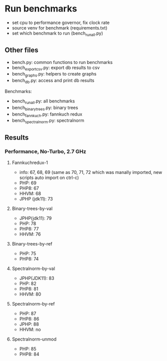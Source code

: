 * Run benchmarks
+ set cpu to performance governor, fix clock rate
+ source venv for benchmark (requirements.txt)
+ set which benchmark to run (bench_run_all.py)

** Other files
+ bench.py: common functions to run benchmarks
+ bench_export_csv.py: export db results to csv
+ bench_graphs.py: helpers to create graphs
+ bench_db.py: access and print db results

Benchmarks:
+ bench_run_all.py: all benchmarks
+ bench_binarytrees.py: binary trees
+ bench_fannkuch.py: fannkuch redux
+ bench_spectralnorm.py: spectralnorm


** Results
*** Performance, No-Turbo, 2.7 GHz
**** Fannkuchredux-1
+ info: 67, 68, 69 (same as 70, 71, 72 which was manally imported, new scripts auto import on ctrl-c)
+ PHP: 69
+ PHP8: 67
+ HHVM: 68
+ JPHP (jdk11): 73
**** Binary-trees-by-val
+ JPHP(jdk11): 79
+ PHP: 78
+ PHP8: 77
+ HHVM: 76
**** Binary-trees-by-ref
+ PHP: 75
+ PHP8: 74
**** Spectralnorm-by-val
+ JPHP(JDK11): 83
+ PHP: 82
+ PHP8: 81
+ HHVM: 80
**** Spectralnorm-by-ref
+ PHP: 87
+ PHP8: 86
+ JPHP: 88
+ HHVM: no
**** Spectralnorm-unmod
+ PHP: 85
+ PHP8: 84
